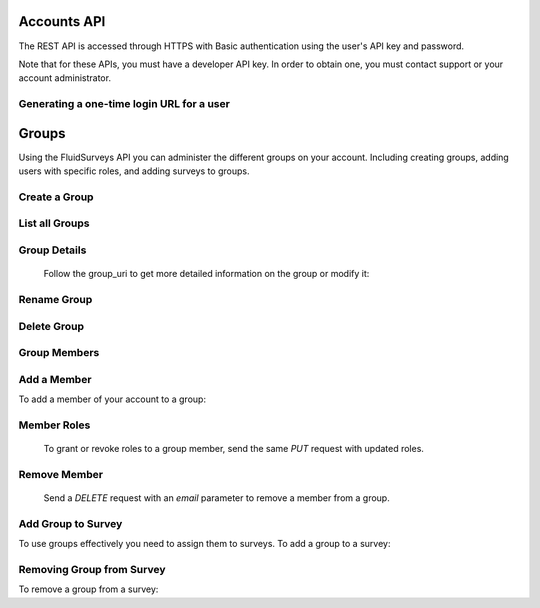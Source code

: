 Accounts API
============

The REST API is accessed through HTTPS with Basic authentication using the user's API key
and password.

Note that for these APIs, you must have a developer API key. In order to obtain one, you
must contact support or your account administrator.

Generating a one-time login URL for a user
``````````````````````````````````````````

.. http:post:: /api/v2/accounts/generate-login-url/

    Creates a unique login url that can be used once. Once you've obtained the one-time-login
    url for a particular user, you may redirect that user to the provided url, which will then
    automatically log them in and redirect them to their account page. Once the login url has
    been used once, it is invalidated and may not be used again. You must provide either the
    `username` field, or the `email` field to identify the user account you wish to generate
    the login url for.

    :form key: The developer API key
    :form username: The username of the user account you wish to generate the login for.
    :form email: The email address of the account you wish to generate the login for.
    :form password: The password of the user account you wish to generate the login for.
    
    Sample successful response: ::

	{
	  "success": true,
	  "user_id": XXXXX,
	  "username": "someuser",
	  "email": "someuser@somedomain.com",
	  "login-url": "http://fluidsurveys.com/accounts/login/?key=XXXXXXXXXXXXXXXXXXXXX"
	}

    Sample error response: ::

	{
	  "success": false,
	  "code": "not_authorized",
	  "description": "Must specify a valid 'password' parameter for the specified user.",
	}


Groups
======

Using the FluidSurveys API you can administer the different groups on your account.  Including creating groups, adding users
with specific roles, and adding surveys to groups.

Create a Group
``````````````

.. http:post:: /api/v2/accounts/groups/

	The only required parameter to create a group is `name` - alphanumeric characters only please! 

List all Groups
```````````````

.. http:get:: /api/v2/accounts/groups/



     Sample response: ::

	{
	    "count": 1,
	    "groups": [
	        {
	            "group_uri": "http://fluidsurveys.com/api/v2/groups/1/",
	            "num_members": 3,
	            "id": 1,
	            "name": "Group A"
	        }
	    ]
	}


Group Details
`````````````

	Follow the group_uri to get more detailed information on the group or modify it:
	
.. http:get:: /api/v2/accounts/groups/:id/

    Sample response: ::

	{
	    "surveys": [],
	    "num_members": 2,
	    "name": "New Group",
	    "polls": [],
	    "group_uri": "http://fluidsurveys.com/api/v2/groups/11/",
	    "members": [
	        {
	            "id": 2,
	            "user_uri": "http://fluidsurveys.com/api/v2/users/2/",
	            "name": "Bob",
	            "roles": [
	                "Edit",
	                "Test",
	                "Publish",
	                "Deploy",
	                "Analyze"
	            ],
	            "email": "mike+bob@example.com"
	        }
	    ],
	    "id": 11
	}
	
Rename Group
````````````

.. http:put:: /api/v2/accounts/groups/:id/

	Like creating a group, the only parameter currently available is `name`

    Sample response: ::

	{
	    "group_uri": "http://fluidsurveys.com/api/v2/groups/11/",
	    "num_members": 2,
	    "id": 11,
	    "name": "New Name"
	}
	
Delete Group
````````````

.. http:delete:: /api/v2/accounts/groups/:id/

    Sample response: ::

	{
		"success": true
	}

Group Members
`````````````

.. http:get:: /api/v2/accounts/groups/:id/members/

	View the list of members in the group.

    Sample response: ::

	{
	    "num_members": 3,
	    "members": [
	        {
	            "id": 2,
	            "user_uri": "http://fluidsurveys.com/api/v2/users/2/",
	            "name": "Bob",
	            "roles": [
	                "Edit",
	                "Test",
	                "Publish",
	                "Deploy",
	                "Analyze"
	            ],
	            "email": "mike+bob@example.com"
	        },
	        {
	            "id": 8,
	            "user_uri": "http://fluidsurveys.com/api/v2/users/8/",
	            "name": "Apple",
	            "roles": [
	                "Deploy",
	                "Analyze"
	            ],
	            "email": "mike+apple@example.com"
	        },
	        {
	            "id": 3,
	            "user_uri": "http://fluidsurveys.com/api/v2/users/3/",
	            "name": "",
	            "roles": [
	                "Edit",
	                "Test",
	                "Publish",
	                "Deploy"
	            ],
	            "email": "mike+mike@example.com"
	        }
	    ]
	}
	

Add a Member
````````````

To add a member of your account to a group:

.. http:put:: /api/v2/accounts/groups/:id/members/

    :form email: email address of the user to add
    :form roles: space separated group roles to assign the user, e.g. `edit deploy analyze test publish`

    Sample response: ::

	{
	    "user_uri": "http://fluidsurveys.com/api/v2/users/7/",
	    "group": {
	        "group_uri": "http://fluidsurveys.com/api/v2/groups/1/",
	        "num_members": 4,
	        "id": 1,
	        "name": "Group A"
	    },
	    "name": "Jim",
	    "roles": [],
	    "id": 7,
	    "email": "mike+jim@example.com"
	}
	
Member Roles
````````````

	To grant or revoke roles to a group member, send the same `PUT` request with updated roles.
	
.. http:put:: /api/v2/accounts/groups/:id/members/

    :form email: email address of the user to add
    :form roles: space separated group roles to assign the user, e.g. `edit deploy analyze test publish`

    Sample responses: ::

	{
	    "user_uri": "http://fluidsurveys.com/api/v2/users/7/",
	    "group": {
	        "group_uri": "http://fluidsurveys.com/api/v2/groups/1/",
	        "num_members": 4,
	        "id": 1,
	        "name": "Group A"
	    },
	    "name": "",
	    "roles": [
	        "Edit",
	        "Deploy"
	    ],
	    "id": 7,
	    "email": "mike+jim@example.com"
	}
	
Remove Member
`````````````

    Send a `DELETE` request with an `email` parameter to remove a member from a group.

.. http:delete:: /api/v2/accounts/groups/:id/members/

    :form email: email address of the user you wish to remove


    Sample responses: ::

	{
	    "success": true
	}

	
Add Group to Survey
```````````````````

To use groups effectively you need to assign them to surveys.  To add a group to a survey:

.. http:put:: /api/v2/surveys/:id/groups/

    :form group: a space delimited list of group ids

    Sample responses: ::

	{
	    "success": true
	}
	

Removing Group from Survey
``````````````````````````

To remove a group from a survey:

.. http:delete:: /api/v2/surveys/:id/groups/

    :form group: group id of the group to be removed from the survey
	
    Sample responses: ::

	{
	    "success": true
	}









